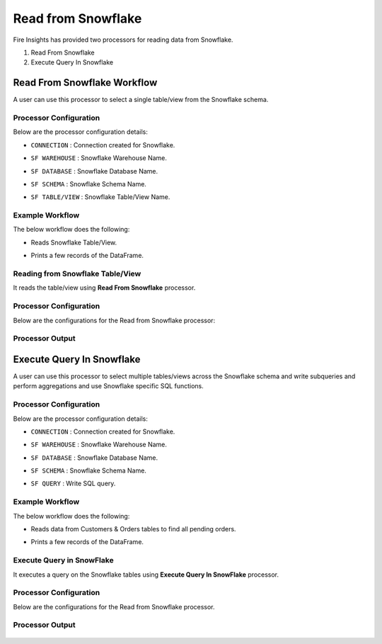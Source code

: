 Read from Snowflake
======================

Fire Insights has provided two processors for reading data from Snowflake.

1. Read From Snowflake
2. Execute Query In Snowflake

Read From Snowflake Workflow
--------

A user can use this processor to select a single table/view from the Snowflake schema.

**Processor Configuration**
++++++++++++++++++++++++++++++

Below are the processor configuration details:

* ``CONNECTION``  : Connection created for Snowflake.
* ``SF WAREHOUSE`` : Snowflake Warehouse Name.
* ``SF DATABASE`` : Snowflake Database Name.
* ``SF SCHEMA`` : Snowflake Schema Name.
* ``SF TABLE/VIEW`` : Snowflake Table/View Name. 

  .. figure:: ..//_assets/snowflake/ReadProcessorGen.png
     :alt: snowflake
     :width: 60%


**Example Workflow**
+++++++++++++++++++++

The below workflow does the following:

* Reads Snowflake Table/View.
* Prints a few records of the DataFrame.

  .. figure:: ..//_assets/snowflake/wf_read.png
     :alt: snowflake
     :width: 60%

**Reading from Snowflake Table/View**
++++++++++++++++++++++++++++++++++++++++

It reads the table/view using **Read From Snowflake** processor.

Processor Configuration
++++++

Below are the configurations for the Read from Snowflake processor:

  .. figure:: ..//_assets/snowflake/ReadProcessorGen.png
     :alt: snowflake
     :width: 60%

Processor Output
++++

  .. figure:: ..//_assets/snowflake/processor_read.png
     :alt: snowflake
     :width: 60%

Execute Query In Snowflake
--------

A user can use this processor to select multiple tables/views across the Snowflake schema and write subqueries and perform aggregations and use Snowflake specific SQL functions.

**Processor Configuration**
+++++++++++++++++++++++++++++++

Below are the processor configuration details:

* ``CONNECTION`` : Connection created for Snowflake.
* ``SF WAREHOUSE`` : Snowflake Warehouse Name.
* ``SF DATABASE`` : Snowflake Database Name.
* ``SF SCHEMA`` : Snowflake Schema Name.
* ``SF QUERY`` : Write SQL query. 

  .. figure:: ..//_assets/snowflake/EXProcessorGen.png
     :alt: snowflake
     :width: 60%


**Example Workflow**
+++++++++++++++++++++

The below workflow does the following:

* Reads data from Customers & Orders tables to find all pending orders.
* Prints a few records of the DataFrame.

  .. figure:: ..//_assets/snowflake/wf_execute.png
     :alt: snowflake
     :width: 60%

**Execute Query in SnowFlake** 
+++++++++++++++++++++++++++++++++++

It executes a query on the Snowflake tables using **Execute Query In SnowFlake** processor.

Processor Configuration
++++++

Below are the configurations for the Read from Snowflake processor.

  .. figure:: ..//_assets/snowflake/EXProcessorGen.png
     :alt: snowflake
     :width: 60%

Processor Output
++++

  .. figure:: ..//_assets/snowflake/processor_execute.png
     :alt: snowflake
     :width: 60%
